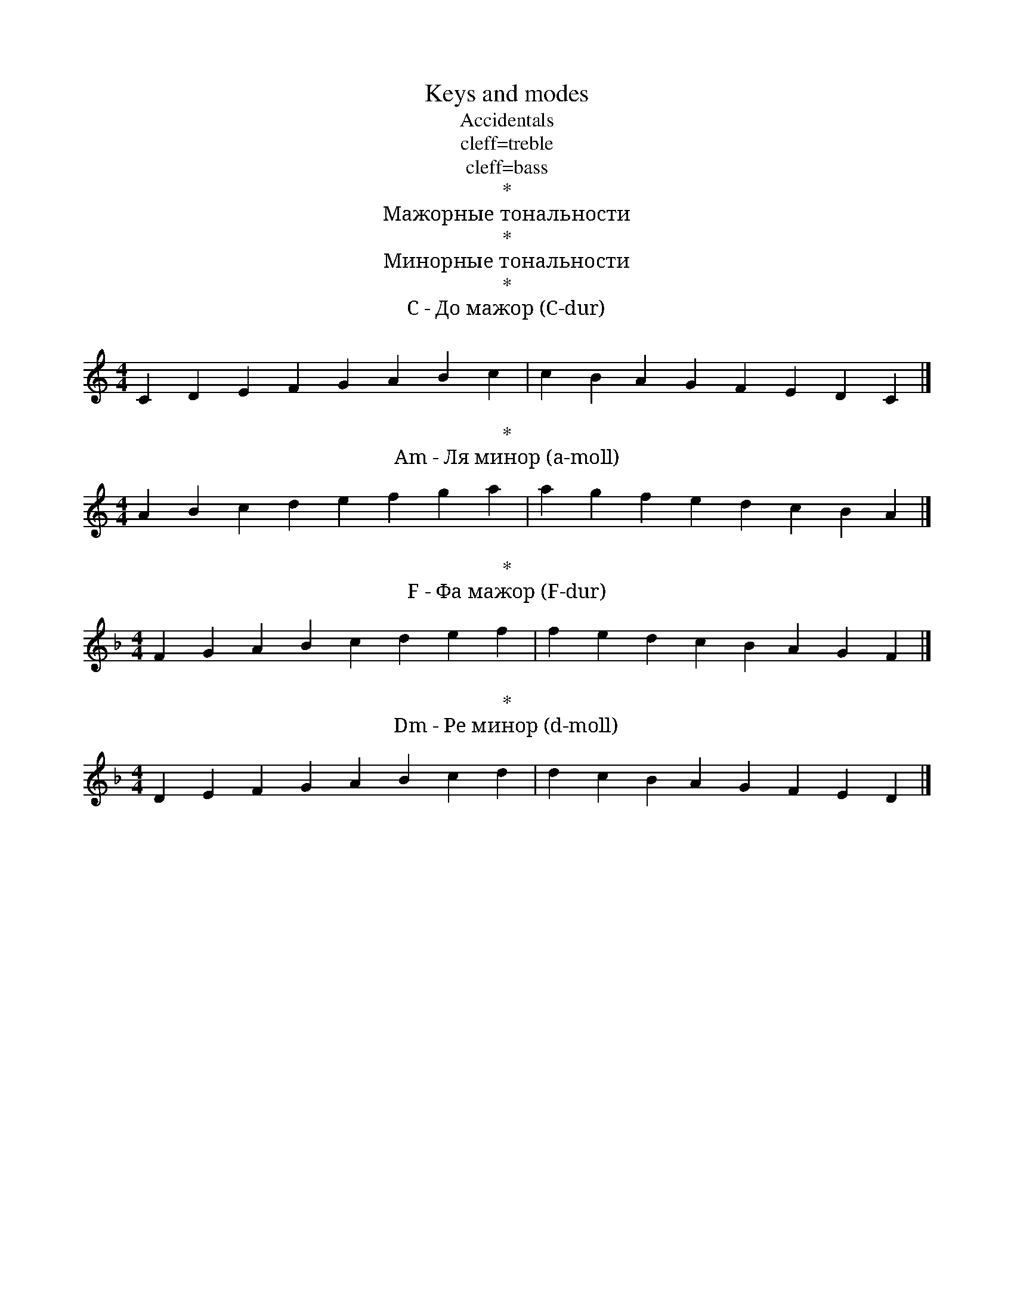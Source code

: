 abc=`
X:1
T:Keys and modes
M:4/4
L:1/4
[E4F]| [B4c] |]
T:Accidentals
" __A"__A " _A"_A "=A"=A " ^A"^A " ^^A"^^A |]
T: cleff=treble
"c" c "d" d "e" e "f" f "g" g "a" a "b" b "c'" c' |]
"C" C "D" D "E" E "F" F "G" G "A" A "B" B "c" c |]
T: cleff=bass
V:1 cleff=bass
"C," C, "D," D, "E," E, "F,"F, "G," G, "A," A, "B," B, "C" C
"C,," C,, "D,," D,, "E,," E,, "F,,"F,, "G,," G,, "A,," A,, "B,," B,, "C," C,
T:*
T: Мажорные тональности
V:1 cleff=treble
"7"" C#" ^c2 "6"" F#" ^F "5"" B" B2 "4"" E" E "3"" A" A2 "2"" D" D "1"" G" G2 | "C До мажор" C | "1"" F" F2 "2"" Bb" _B, "3"" Eb" _E2 _"4"" Ab" _A, "5"" Db"_D2 "6"" Gb"_G, "7"" Cb"_C2 |]
T:*
T: Минорные тональности
"7"" A#m" ^A2 "6"" D#m" ^d "5"" G#m" ^G2 "4"" C#m" ^c "3"" F#m" ^F2 "2"" Bm" B "1"" Em" E2 | "Am Ля минор"A | "1"" D" D2 "2"" Gm" G "3"" Cm" C2 "4"" Fm" F "5"" Bbm" _B,2 "6"" Ebm" _E "7""Abm" _A,2 |
T:*
T:C - До мажор (C-dur)
K:C
V:1 cleff=treble
CDEF GABc | cBAG FEDC |]
T:*
T:Am - Ля минор (a-moll)
K:Am
ABcd efga | agfe dcBA |]
T:*
T:F - Фа мажор (F-dur)
K:F
FGAB cdef | fedc BAGF|]
T:*
T:Dm - Ре минор (d-moll)
K:Dm
DEFG ABcd | dcBA GFED|]
`